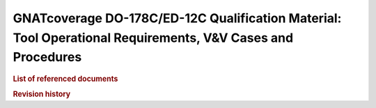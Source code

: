 GNATcoverage DO-178C/ED-12C Qualification Material: Tool Operational Requirements, V&V Cases and Procedures
###########################################################################################################

.. rubric:: List of referenced documents

.. tabularcolumns:: |p{0.20\textwidth}|p{0.80\textwidth}|

.. csv-table::
   :delim: ;
   :widths: 10, 90
   :header: "Designation", "Referenced document"

   |plans_doc| ; |project_name_it| - |plans_doc_title| (|plans_doc_id|)
   Ada 2012 LRM ; Ada 2012 Reference Manual. Language and Standard Libraries, ISO/IEC 8652:2012(E)
   Ada 2005 LRM ; Ada 2005 Reference Manual. Language and Standard Libraries. International Standard ISO/IEC 8652/1995(E) with Technical Corrigendum 1 and Amendment 1.
   Ada 95 LRM ; Ada 1995 Reference Manual. Language and Standard Libraries. International Standard ISO/IEC 8652:1995 Technical Corrigendum 1 (ISO/IEC 8652:1995:TC1:2000)
   Tool User's Guide ; *GNATcoverage User's Guide*, part of the GNATcoverage 1.4.3 release documentation

.. rubric:: Revision history

.. tabularcolumns:: |p{0.1\textwidth}|p{0.90\textwidth}|

.. csv-table::
   :delim: |
   :header: "Version #", "Comment"
   :widths: 10, 90

   1.0|First version submitted to customer review, pre internal QA cycle

.. only:: html

   Main Contents
   =============

   This document is part of the GNATcoverage qualification material, allowing
   the use of a well identified version of the tool to perform structural
   coverage assessments in accordance with a qualified interface. It consists
   in a set of top-level chapters accessible from the table below:

.. qmlink:: ToplevelIndexImporter

   Introduction
   Environment
   Ada
   Common


.. qmlink:: TestCasesImporter

   Ada
   Common


.. only:: html

   Appendix
   ========


.. qmlink:: ToplevelIndexImporter

   Index
   Traceability_to_LRM
   Appendix

